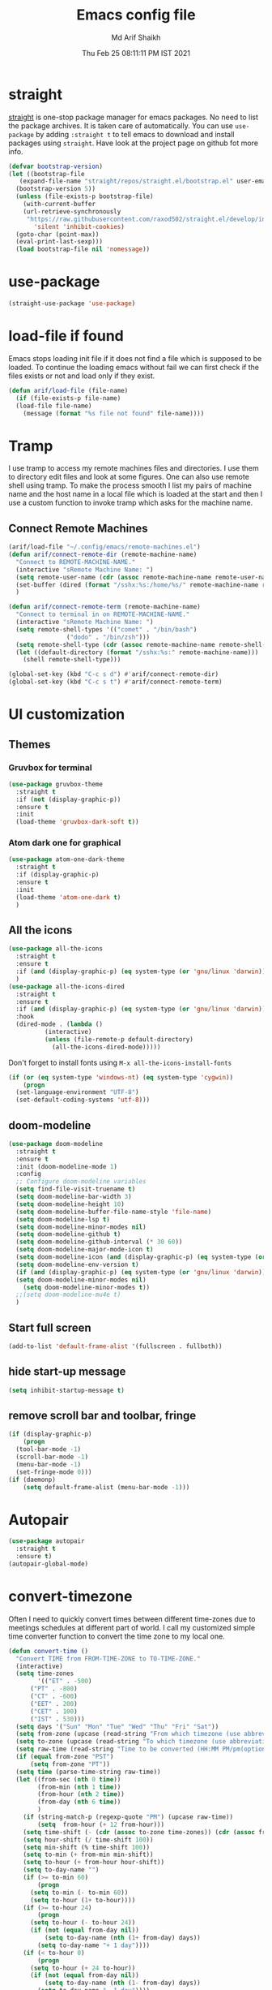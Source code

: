 #+TITLE: Emacs config file
#+AUTHOR: Md Arif Shaikh
#+Email: arifshaikh.astro@gmail.com
#+Date: Thu Feb 25 08:11:11 PM IST 2021

* straight
[[https://github.com/raxod502/straight.el#features][straight]] is one-stop package manager for emacs packages. No need to
list the package archives. It is taken care of automatically. You can
use ~use-package~ by adding ~:straight t~ to tell emacs to download
and install packages using ~straight~. Have look at the project page
on github fot more info.

#+BEGIN_SRC emacs-lisp
  (defvar bootstrap-version)
  (let ((bootstrap-file
	 (expand-file-name "straight/repos/straight.el/bootstrap.el" user-emacs-directory))
	(bootstrap-version 5))
    (unless (file-exists-p bootstrap-file)
      (with-current-buffer
	  (url-retrieve-synchronously
	   "https://raw.githubusercontent.com/raxod502/straight.el/develop/install.el"
	     'silent 'inhibit-cookies)
	(goto-char (point-max))
	(eval-print-last-sexp)))
    (load bootstrap-file nil 'nomessage))
#+END_SRC
* use-package
#+BEGIN_SRC emacs-lisp
  (straight-use-package 'use-package)
#+END_SRC
* load-file if found
Emacs stops loading init file if it does not find a file which is
supposed to be loaded. To continue the loading emacs without fail we
can first check if the files exists or not and load only if they
exist.
#+BEGIN_SRC emacs-lisp
  (defun arif/load-file (file-name)
    (if (file-exists-p file-name)
	(load-file file-name)
      (message (format "%s file not found" file-name))))
#+END_SRC
* Tramp
I use tramp to access my remote machines files and directories. I use
them to directory edit files and look at some figures. One can also
use remote shell using tramp. To make the process smooth I list my
pairs of machine name and the host name in a local file which is
loaded at the start and then I use a custom function to invoke tramp
which asks for the machine name.
** Connect Remote Machines
#+BEGIN_SRC emacs-lisp
  (arif/load-file "~/.config/emacs/remote-machines.el")
  (defun arif/connect-remote-dir (remote-machine-name)
    "Connect to REMOTE-MACHINE-NAME."
    (interactive "sRemote Machine Name: ")
    (setq remote-user-name (cdr (assoc remote-machine-name remote-user-names)))
    (set-buffer (dired (format "/sshx:%s:/home/%s/" remote-machine-name remote-user-name)))
    )

  (defun arif/connect-remote-term (remote-machine-name)
    "Connect to terminal in on REMOTE-MACHINE-NAME."
    (interactive "sRemote Machine Name: ")
    (setq remote-shell-types '(("comet" . "/bin/bash")
			      ("dodo" . "/bin/zsh")))
    (setq remote-shell-type (cdr (assoc remote-machine-name remote-shell-types)))
    (let ((default-directory (format "/sshx:%s:" remote-machine-name)))
      (shell remote-shell-type)))

  (global-set-key (kbd "C-c s d") #'arif/connect-remote-dir)
  (global-set-key (kbd "C-c s t") #'arif/connect-remote-term)
#+END_SRC
* UI customization 
** Themes
*** Gruvbox for terminal
#+BEGIN_SRC  emacs-lisp
  (use-package gruvbox-theme
    :straight t
    :if (not (display-graphic-p))
    :ensure t
    :init
    (load-theme 'gruvbox-dark-soft t))
#+END_SRC
   
*** Atom dark one for graphical
#+BEGIN_SRC emacs-lisp
  (use-package atom-one-dark-theme
    :straight t
    :if (display-graphic-p)
    :ensure t
    :init
    (load-theme 'atom-one-dark t)
    )
#+END_SRC
** All the icons
#+BEGIN_SRC emacs-lisp
  (use-package all-the-icons
    :straight t
    :ensure t
    :if (and (display-graphic-p) (eq system-type (or 'gnu/linux 'darwin)))
    )
  (use-package all-the-icons-dired
    :straight t
    :ensure t
    :if (and (display-graphic-p) (eq system-type (or 'gnu/linux 'darwin)))
    :hook
    (dired-mode . (lambda ()
		    (interactive)
		    (unless (file-remote-p default-directory)
		      (all-the-icons-dired-mode)))))
#+END_SRC
  Don't forget to install fonts using 
  ~M-x all-the-icons-install-fonts~
#+BEGIN_SRC emacs-lisp
  (if (or (eq system-type 'windows-nt) (eq system-type 'cygwin))
      (progn
	(set-language-environment "UTF-8")
	(set-default-coding-systems 'utf-8)))
#+END_SRC
** doom-modeline
#+BEGIN_SRC emacs-lisp
  (use-package doom-modeline
    :straight t
    :ensure t
    :init (doom-modeline-mode 1)
    :config
    ;; Configure doom-modeline variables
    (setq find-file-visit-truename t)
    (setq doom-modeline-bar-width 3)
    (setq doom-modeline-height 10)
    (setq doom-modeline-buffer-file-name-style 'file-name)
    (setq doom-modeline-lsp t)
    (setq doom-modeline-minor-modes nil)
    (setq doom-modeline-github t)
    (setq doom-modeline-github-interval (* 30 60))
    (setq doom-modeline-major-mode-icon t)
    (setq doom-modeline-icon (and (display-graphic-p) (eq system-type (or 'gnu/linux 'darwin))))
    (setq doom-modeline-env-version t)
    (if (and (display-graphic-p) (eq system-type (or 'gnu/linux 'darwin)))
	(setq doom-modeline-minor-modes nil)
      (setq doom-modeline-minor-modes t))
    ;;(setq doom-modeline-mu4e t)
    )
#+END_SRC
** Start full screen
#+BEGIN_SRC emacs-lisp
  (add-to-list 'default-frame-alist '(fullscreen . fullboth))
#+END_SRC
** hide start-up message 
#+BEGIN_SRC emacs-lisp
  (setq inhibit-startup-message t)
#+END_SRC
** remove scroll bar and toolbar, fringe
#+BEGIN_SRC emacs-lisp
  (if (display-graphic-p)
      (progn
	(tool-bar-mode -1)
	(scroll-bar-mode -1)
	(menu-bar-mode -1)
	(set-fringe-mode 0)))
  (if (daemonp)
      (setq default-frame-alist (menu-bar-mode -1)))
#+END_SRC
* Autopair
#+BEGIN_SRC emacs-lisp
  (use-package autopair
    :straight t
    :ensure t)
  (autopair-global-mode)
#+END_SRC
* convert-timezone
Often I need to quickly convert times between different time-zones due
to meetings schedules at different part of world. I call my customized
simple time converter function to convert the time zone to my local one.
#+BEGIN_SRC emacs-lisp
  (defun convert-time ()
	"Convert TIME from FROM-TIME-ZONE to TO-TIME-ZONE."
	(interactive)
	(setq time-zones 
	      '(("ET" . -500)
		("PT" . -800)
		("CT" . -600)
		("EET" . 200)
		("CET" . 100)
		("IST" . 530)))
	(setq days '("Sun" "Mon" "Tue" "Wed" "Thu" "Fri" "Sat"))
	(setq from-zone (upcase (read-string "From which timezone (use abbreviation, e.g., ET for Eeastern Time): ")))
	(setq to-zone (upcase (read-string "To which timezone (use abbreviation, e.g., IST for Indian Standard Time): ")))
	(setq raw-time (read-string "Time to be converted (HH:MM PM/pm(optional) DAY(optional)): "))
	(if (equal from-zone "PST")
	    (setq from-zone "PT"))
	(setq time (parse-time-string raw-time))
	(let ((from-sec (nth 0 time))
	      (from-min (nth 1 time))
	      (from-hour (nth 2 time))
	      (from-day (nth 6 time))
	      )
	  (if (string-match-p (regexp-quote "PM") (upcase raw-time))
	      (setq  from-hour (+ 12 from-hour)))
	  (setq time-shift (- (cdr (assoc to-zone time-zones)) (cdr (assoc from-zone time-zones))))
	  (setq hour-shift (/ time-shift 100))
	  (setq min-shift (% time-shift 100))
	  (setq to-min (+ from-min min-shift))
	  (setq to-hour (+ from-hour hour-shift))
	  (setq to-day-name "")
	  (if (>= to-min 60)
	      (progn
		(setq to-min (- to-min 60))
		(setq to-hour (1+ to-hour))))
	  (if (>= to-hour 24)
	      (progn
		(setq to-hour (- to-hour 24))
		(if (not (equal from-day nil))
		    (setq to-day-name (nth (1+ from-day) days))
		  (setq to-day-name "+ 1 day"))))
	  (if (< to-hour 0)
	      (progn
		(setq to-hour (+ 24 to-hour))
		(if (not (equal from-day nil))
		    (setq to-day-name (nth (1- from-day) days))
		  (setq to-day-name "- 1 day"))))
	  (if (< to-hour 12)
	      (setq A-or-P "A"))
	  (if (>= to-hour 12)
	      (progn
		(setq to-hour (- to-hour 12))
		(setq A-or-P "P")))
	  (message (format "%s %s = %.2d:%.2d %sM %s %s" (upcase raw-time) from-zone to-hour to-min A-or-P to-day-name to-zone))
	  )
	)
#+END_SRC
* Pyenv
I use different conda environments for different projects. This makes
easy to change the conda environments.
#+BEGIN_SRC emacs-lisp
  (use-package pyvenv
    :straight t
    :ensure t
    :init
    (if (eq system-type 'darwin)
	(setenv "WORKON_HOME" "/Users/arif/miniconda3/envs/")
      (setenv "WORKON_HOME" "/home/arif/anaconda3/envs/"))
    (pyvenv-mode 1)
    (pyvenv-tracking-mode 1))
#+END_SRC
* Auctex 
#+BEGIN_SRC emacs-lisp
  (use-package tex
    :ensure auctex
    :mode ("\\.tex\\'" . latex-mode)
    :config
    (setq TeX-source-correlate-mode t
	  TeX-source-correlate-method 'synctex
	  TeX-source-correlate-start-server t
	  TeX-auto-save t
	  TeX-parse-self t
	  reftex-plug-into-AUCTeX t
	  TeX-view-program-list
	  '(("Skim" "/Applications/Skim.app/Contents/SharedSupport/displayline -b -g %n %o %b")
	    ("Evince" "evince --page-index=%(outpage) %o"))
	  )
    (if (string-equal system-type "darwin")
	(setq TeX-view-program-selection '((output-pdf "Skim")))
      (setq TeX-view-program-selection '((output-pdf "Evince"))))
    (add-hook 'TeX-after-compilation-finished-functions
	      #'TeX-revert-document-buffer)
    (add-hook 'LaTeX-mode-hook
	      (lambda ()
		(reftex-mode t)
		(flyspell-mode t)))
    )
#+END_SRC
* LSP 
#+BEGIN_SRC emacs-lisp
    (defun efs/lsp-mode-setup ()
      (setq lsp-headerline-breadcrumb-segments '(path-up-to-project file symbols))
      (lsp-headerline-breadcrumb-mode))

    (use-package lsp-mode
      :straight t
      :ensure t
      :commands lsp
      :hook
      (lsp-mode . efs/lsp-mode-setup)
      :init
      (setq lsp-keymap-prefix "C-c l")  ;; Or 'C-l', 's-l'
      :config
      (setq lsp-enable-completion-at-point t
	    lsp-prefer-capf t) 
      )
#+END_SRC
#+BEGIN_SRC emacs-lisp
  (use-package lsp-ui
    :straight t
    :ensure t)
#+END_SRC
** setup gc-cons-threshld
#+BEGIN_SRC emacs-lisp
  (setq gc-cons-threshold 100000000
	read-process-output-max (* 1024 1024)
	treemacs-space-between-root-nodes nil
	company-idle-delay 0.0
	company-minimum-prefix-length 1
	lsp-idle-delay 0.1)  ;; clangd is fast
#+END_SRC
** Python
#+BEGIN_SRC shell :tangle no
  pip install --user "python-language-server[all]"
#+END_SRC
https://emacs-lsp.github.io/lsp-python-ms/
#+BEGIN_SRC emacs-lisp
  (use-package lsp-python-ms
    :ensure t
    :straight t
    :init
    (setq
     lsp-python-ms-auto-install-server t
     lsp-python-ms-executable (executable-find "python-language-server"))
    :hook (python-mode . (lambda ()
			   (require 'lsp-python-ms)
			   (lsp-deferred))))
#+END_SRC
#+BEGIN_SRC emacs-lisp
  (use-package highlight-indent-guides
    :straight t
    :ensure t
    :config
    (add-hook 'prog-mode-hook 'highlight-indent-guides-mode)
    (setq highlight-indent-guides-method 'character))
#+END_SRC
#+BEGIN_SRC emacs-lisp
  (use-package flycheck
    :straight t
    :ensure t
    :config
    (global-flycheck-mode)
    (setq flycheck-indication-mode 'left-margin)
    (setq-default flycheck-disabled-checkers '(python-pylint))
    )
#+END_SRC
** LaTeX
*** Install texlab
#+BEGIN_SRC shell
  cargo install --git https://github.com/latex-lsp/texlab.git
#+END_SRC
*** Install lsp-latex
#+BEGIN_SRC emacs-lisp
  (straight-use-package
   '(lsp-latex :type git :host github :repo "ROCKTAKEY/lsp-latex"))
#+END_SRC
*** Configuration
#+BEGIN_SRC emacs-lisp
  (require 'lsp-latex)
  (setq lsp-latex-texlab-executable "~/.cargo/bin/texlab"
	lsp-latex-forward-search-after t
	lsp-latex-forward-search-executable "evince"
	lsp-latex-forward-search-args '("-i" "%l" "%p")
	tex-command "pdflatex --synctex=1")

  (with-eval-after-load "tex-mode"
    (add-hook 'latex-mode-hook 'lsp)
    (add-hook 'tex-mode-hook 'lsp)
    (define-key latex-mode-map (kbd "C-c C-c") 'lsp-latex-build)
    (define-key latex-mode-map (kbd "C-c C-v") 'lsp-latex-forward-search))

  ;; For bibtex
  (with-eval-after-load "bibtex"
    (add-hook 'bibtex-mode-hook 'lsp))
#+END_SRC
* Jupyter
#+BEGIN_SRC emacs-lisp
  (use-package jupyter
    :straight t
    :ensure t)
#+END_SRC
* Company autocompletion
#+BEGIN_SRC emacs-lisp
(use-package company
  :straight t
  :ensure t
  :init
  (add-hook 'after-init-hook 'global-company-mode)
  :config
  (setq company-dabbrev-downcase 0)
  (setq company-idle-delay 0.1)
  (setq company-minimum-prefix-length 1)
  (setq company-tooltip-align-annotations t)
  )
#+END_SRC
* Shell mode 
** Disable company
Company mode in remote shell causes commands to hang. So let's just
disable company mode in remote shell
#+BEGIN_SRC emacs-lisp
  (defun arif/shell-mode-setup () 
    (when (and (fboundp 'company-mode)
	       (file-remote-p default-directory))
      (company-mode -1)))
  (add-hook 'shell-mode-hook #'arif/shell-mode-setup)
#+END_SRC
** Set ENV
#+BEGIN_SRC emacs-lisp
  (setenv "BASH_ENV" (expand-file-name "~/.bashrc"))
#+END_SRC
* Selectrum
#+BEGIN_SRC emacs-lisp
  (straight-use-package 'selectrum)
  (selectrum-mode +1)
  (straight-use-package 'selectrum-prescient)
  (selectrum-prescient-mode +1)
  (prescient-persist-mode +1)
#+END_SRC
* Dired
#+BEGIN_SRC emacs-lisp
  ;; dired-x
  (require 'dired-x)
  (add-hook 'dired-load-hook
	    (lambda ()
	      (load "dired-x")
	      ;; Set dired-x global variables here.  For example:
	      ;; (setq dired-guess-shell-gnutar "gtar")
	      ;; (setq dired-x-hands-off-my-keys nil)
	      ))
  (add-hook 'dired-mode-hook
	    (lambda ()
	      ;; Set dired-x buffer-local variables here.  For example:
	      (dired-omit-mode 1)
	      (dired-hide-details-mode 1)
	      (setq dired-omit-files
		    (concat dired-omit-files "\\|^\\..+$"))
	      ))
#+END_SRC
* magit
#+BEGIN_SRC emacs-lisp
  (use-package magit
    :straight t
    :ensure t
    :bind ("C-x g" . magit-status))
#+END_SRC
* yasnippets
#+BEGIN_SRC emacs-lisp
  (use-package yasnippet
    :straight t
    :ensure t
    :init
    (add-hook 'after-init-hook 'yas-global-mode)
    :config
    (global-set-key (kbd "C-c y y") 'yas-expand))

  (defun my-org-latex-yas ()
  ;;  "Activate org and LaTeX yas expansion in org-mode buffers."
    (yas-minor-mode)
    (yas-activate-extra-mode 'latex-mode))

  (add-hook 'org-mode-hook #'my-org-latex-yas)

  (defun replace-in-string (what with in)
    (replace-regexp-in-string (regexp-quote what) with in nil 'literal))

  (defun arif/latex-greek-symbols (english-symbol)
    (interactive)
    (defvar arif/greek-symbols)
    (setq arif/greek-symbols '(("a" . "\\alpha")
			       ("b" . "\\beta")
			       ("c" . "\\chi")
			       ("d" . "\\delta")
			       ("D" . "\\Delta")
			       ("e" . "\\epsilon")
			       ("f" . "\\phi")
			       ("F" . "\\Phi")
			       ("g" . "\\gamma")
			       ("G" . "\\Gamma")
			       ("i" . "\\iota")
			       ("k" . "\\kappa")
			       ("l" . "\\Lambda")
			       ("m" . "\\mu")
			       ("n" . "\\nu")
			       ("o" . "\\omega")
			       ("O" . "\\Omega")
			       ("p" . "\\pi")
			       ("r" . "\\rho")
			       ("s" . "\\sigma")
			       ("t" . "\\tau")
			       ("x" . "\\xi")
			       ("ve" . "\\varepsilon")
			       ("vp" . "\\varphi"))
	  )
    (cdr (assoc english-symbol arif/greek-symbols))
    )
#+END_SRC
** TeX
*** Environments
Keys for environments starts with ~e~ and then the first two alphabets of the environment name.
|-------------+-----|
| Environment | Key |
|-------------+-----|
| Equation    | eeq |
|-------------+-----|
| Enumerate   | een |
|-------------+-----|
| Itemize     | eit |
|-------------+-----|
| Align       | eal |
|-------------+-----|
*** Text 
Keys for texts starts with ~@~ and then first alphabet of the desired face/shape
| Text      | Key |
|-----------+-----|
| Bold      | @b  |
|-----------+-----|
| Italic    | @i  |
|-----------+-----|
| Underline | @u  |
|-----------+-----|
*** Greek symbols
Keys for greek symbols works a little bit differently. First we hit ~@ + TAB~ then enter equivalent english alphabet.
For example ~@ + TAB + a~ will give ~\alpha~.
* Rainbow delimeters
#+BEGIN_SRC emacs-lisp
  (use-package rainbow-delimiters
    :straight t
    :ensure t)
#+END_SRC
* backup files
#+BEGIN_SRC emacs-lisp
  (setq backup-directory-alist '(("." . "~/.emacs.d/backups")))
  (setq delete-old-versions -1)
  (setq version-control t)
  (setq vc-make-backup-files t)
  (setq auto-save-file-name-transforms '((".*" "~/.emacs.d/auto-save-list/" t)))
#+END_SRC
* Other customizations
** Change 'yes-or-no-p' to 'y-or-no-p'
#+BEGIN_SRC emacs-lisp
  (fset 'yes-or-no-p 'y-or-n-p)
#+END_SRC
* Custom commands
#+BEGIN_SRC emacs-lisp
  (arif/load-file "~/.config/emacs/custom-commands.el")
#+END_SRC

